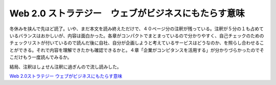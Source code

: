 Web 2.0 ストラテジー　ウェブがビジネスにもたらす意味
====================================================

冬休みを挟んで先ほど読了。いや、まだ本文を読み終えただけで、４０ページ分の注釈が残っている。注釈が５分の１も占めているバランスはおかしいが、内容は面白かった。各章がコンパクトでまとまっているので分かりやすく、自己チェックのためのチェックリストが付いているので読んだ後に自社、自分が企画しようと考えているサービスはどうなのか、を照らし合わせることができる。それで内容を理解できたかも確認できるかと。４章「企業がコンピタンスを活用する」が分かりづらかったのでそこだけもう一度読んでみるか。



結局、注釈はしょせん注釈に過ぎんので流し読みした。





`Web 2.0ストラテジー ウェブがビジネスにもたらす意味 <http://www.amazon.co.jp/exec/obidos/ASIN/4873113504/palmtb-22/ref=nosim/>`_








.. author:: default
.. categories:: book
.. tags::
.. comments::
